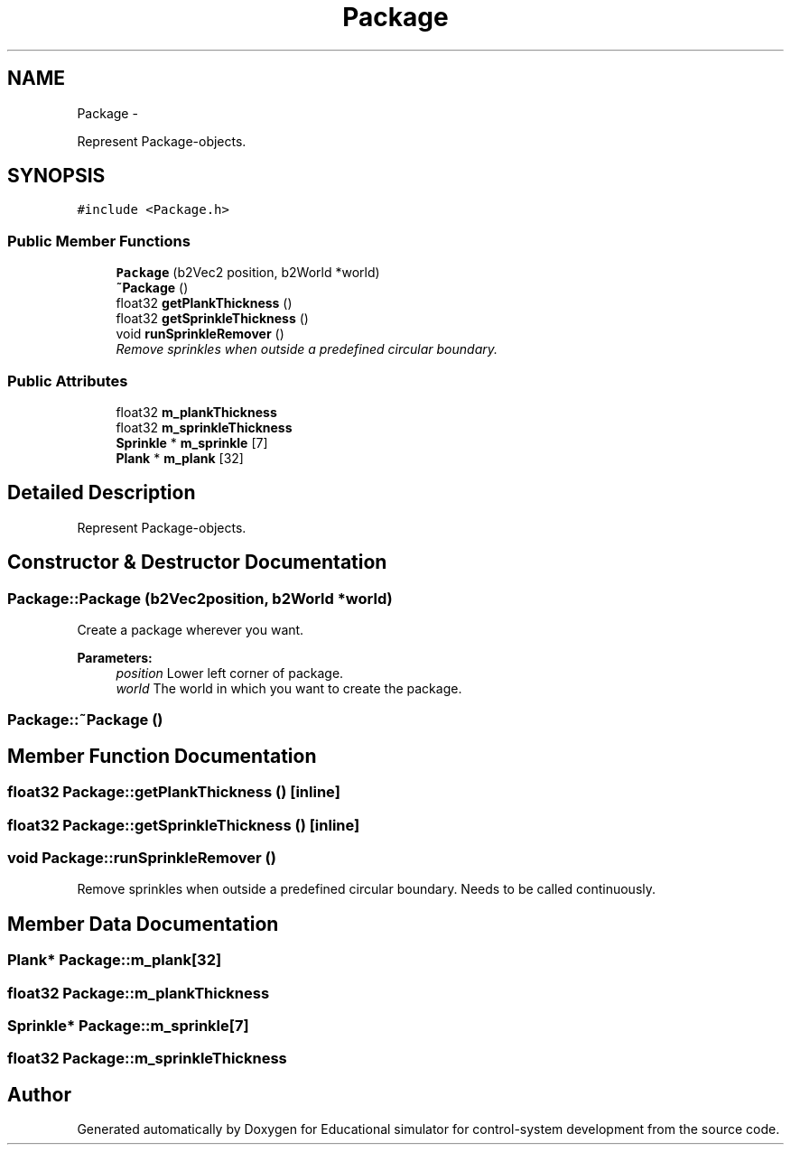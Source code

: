 .TH "Package" 3 "Wed Dec 12 2012" "Version 1.0" "Educational simulator for control-system development" \" -*- nroff -*-
.ad l
.nh
.SH NAME
Package \- 
.PP
Represent Package-objects\&.  

.SH SYNOPSIS
.br
.PP
.PP
\fC#include <Package\&.h>\fP
.SS "Public Member Functions"

.in +1c
.ti -1c
.RI "\fBPackage\fP (b2Vec2 position, b2World *world)"
.br
.ti -1c
.RI "\fB~Package\fP ()"
.br
.ti -1c
.RI "float32 \fBgetPlankThickness\fP ()"
.br
.ti -1c
.RI "float32 \fBgetSprinkleThickness\fP ()"
.br
.ti -1c
.RI "void \fBrunSprinkleRemover\fP ()"
.br
.RI "\fIRemove sprinkles when outside a predefined circular boundary\&. \fP"
.in -1c
.SS "Public Attributes"

.in +1c
.ti -1c
.RI "float32 \fBm_plankThickness\fP"
.br
.ti -1c
.RI "float32 \fBm_sprinkleThickness\fP"
.br
.ti -1c
.RI "\fBSprinkle\fP * \fBm_sprinkle\fP [7]"
.br
.ti -1c
.RI "\fBPlank\fP * \fBm_plank\fP [32]"
.br
.in -1c
.SH "Detailed Description"
.PP 
Represent Package-objects\&. 

 
.SH "Constructor & Destructor Documentation"
.PP 
.SS "Package::Package (b2Vec2position, b2World *world)"
Create a package wherever you want\&.
.PP
\fBParameters:\fP
.RS 4
\fIposition\fP Lower left corner of package\&. 
.br
\fIworld\fP The world in which you want to create the package\&. 
.RE
.PP

.SS "Package::~Package ()"

.SH "Member Function Documentation"
.PP 
.SS "float32 Package::getPlankThickness ()\fC [inline]\fP"

.SS "float32 Package::getSprinkleThickness ()\fC [inline]\fP"

.SS "void Package::runSprinkleRemover ()"

.PP
Remove sprinkles when outside a predefined circular boundary\&. Needs to be called continuously\&. 
.SH "Member Data Documentation"
.PP 
.SS "\fBPlank\fP* Package::m_plank[32]"

.SS "float32 Package::m_plankThickness"

.SS "\fBSprinkle\fP* Package::m_sprinkle[7]"

.SS "float32 Package::m_sprinkleThickness"


.SH "Author"
.PP 
Generated automatically by Doxygen for Educational simulator for control-system development from the source code\&.
